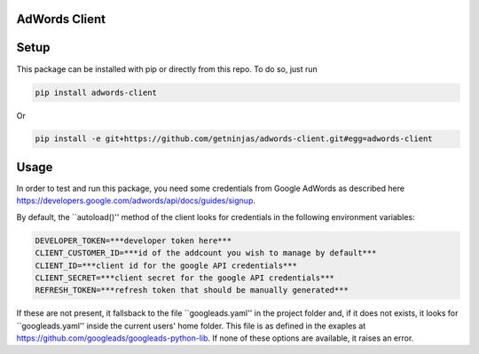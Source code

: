 AdWords Client
==============

.. image:: https://travis-ci.org/getninjas/adwords-client.svg?branch=master
   :target: https://travis-ci.org/getninjas/adwords-client

.. image:: https://badges.gitter.im/getninjas/adwords-client.svg
   :target: https://gitter.im/getninjas/adwords-client?utm_source=badge&utm_medium=badge&utm_campaign=pr-badge

Setup
=====

This package can be installed with pip or directly from this repo. To do so, just run

.. code:: bash

   pip install adwords-client

Or

.. code:: bash

   pip install -e git+https://github.com/getninjas/adwords-client.git#egg=adwords-client

Usage
=====

In order to test and run this package, you need some credentials from Google AdWords as
described here https://developers.google.com/adwords/api/docs/guides/signup.

By default, the ``autoload()'' method of the client looks for credentials in the following
environment variables:

.. code:: bash

   DEVELOPER_TOKEN=***developer token here***
   CLIENT_CUSTOMER_ID=***id of the addcount you wish to manage by default***
   CLIENT_ID=***client id for the google API credentials***
   CLIENT_SECRET=***client secret for the google API credentials***
   REFRESH_TOKEN=***refresh token that should be manually generated***

If these are not present, it fallsback to the file ``googleads.yaml'' in the project folder and,
if it does not exists, it looks for ``googleads.yaml'' inside the current users' home folder.
This file is as defined in the exaples at https://github.com/googleads/googleads-python-lib.
If none of these options are available, it raises an error.
